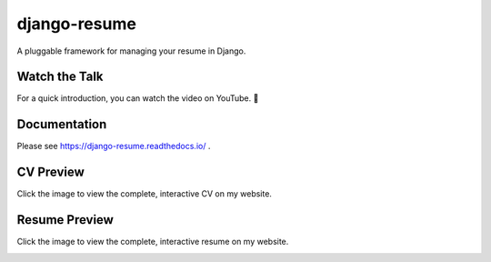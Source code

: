 =============
django-resume
=============

.. image:: https://img.shields.io/readthedocs/django-resume?style=for-the-badge
   :target: https://django-resume.readthedocs.io/en/latest/

.. image:: https://img.shields.io/pypi/v/django-resume.svg?style=for-the-badge
   :target: https://pypi.org/project/django-resume/

.. image:: https://img.shields.io/badge/pre--commit-enabled-brightgreen?logo=pre-commit&logoColor=white&style=for-the-badge
   :target: https://github.com/pre-commit/pre-commit
   :alt: pre-commit

A pluggable framework for managing your resume in Django.

Watch the Talk
--------------

For a quick introduction, you can watch the video on YouTube. 🍿

.. image:: images/skip-the-overhead-preview.png
   :alt: Watch the Talk
   :target: https://fosdem.org/2025/schedule/event/fosdem-2025-6174-skip-the-overhead-lean-web-development-with-django/

Documentation
-------------

Please see https://django-resume.readthedocs.io/ .

CV Preview
----------

Click the image to view the complete, interactive CV on my website.

.. image:: images/wersdoerfer-de-resume-queen-cleo-cv.png
   :alt: Preview of the CV
   :target: https://wersdoerfer.de/resume/queen-cleo/cv/

Resume Preview
--------------

Click the image to view the complete, interactive resume on my website.

.. image:: images/wersdoerfer-de-resume-queen-cleo-cover.png
   :alt: Preview of the Resume
   :target: https://wersdoerfer.de/resume/queen-cleo/
